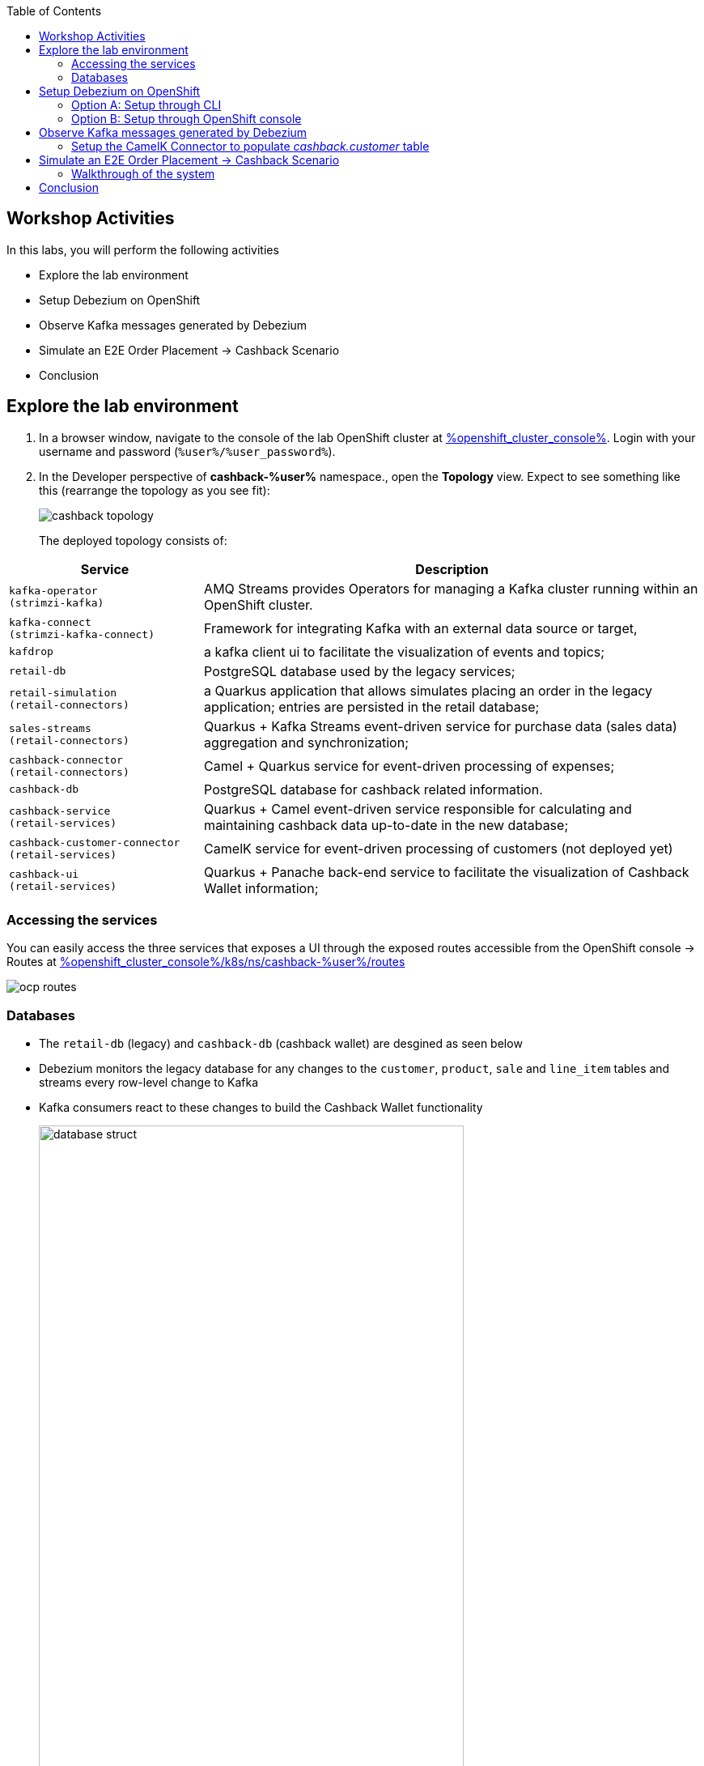 :icons: font

:toc:

== Workshop Activities

In this labs, you will perform the following activities

* Explore the lab environment
* Setup Debezium on OpenShift 
* Observe Kafka messages generated by Debezium
* Simulate an E2E Order Placement -> Cashback Scenario
* Conclusion

== Explore the lab environment

. In a browser window, navigate to the console of the lab OpenShift cluster at link:%openshift_cluster_console%[role=external,window=console]. Login with your username and password (`%user%/%user_password%`). 
. In the Developer perspective of  *cashback-%user%* namespace., open the *Topology* view. Expect to see something like this (rearrange the topology as you see fit):
+
image::images/cdc/cashback-topology.png[] 
+
The deployed topology consists of:


[cols="28m,~"]
[frame=all, grid=all]
|===
|*Service* | *Description*

| kafka-operator +
(strimzi-kafka)
| AMQ Streams provides Operators for managing a Kafka cluster running within an OpenShift cluster.

| kafka-connect +
(strimzi-kafka-connect)
| Framework for integrating Kafka with an external data source or target,

| kafdrop
| a kafka client ui to facilitate the visualization of events and topics;

| retail-db 
| PostgreSQL database used by the legacy services;

| retail-simulation +
(retail-connectors)
| a Quarkus application that allows simulates placing an order in the legacy application; entries are persisted  in the retail database;

| sales-streams +
(retail-connectors)
| Quarkus + Kafka Streams event-driven service for purchase data (sales data) aggregation and synchronization;

| cashback-connector +
(retail-connectors)
| Camel + Quarkus service for event-driven processing of expenses;

| cashback-db
| PostgreSQL database for cashback related information. 

| cashback-service +
(retail-services)
| Quarkus + Camel event-driven service responsible for calculating and maintaining cashback data up-to-date in the new database;

| cashback-customer-connector +
(retail-services)
| CamelK service for event-driven processing of customers (not deployed yet) 

| cashback-ui +
(retail-services)
| Quarkus + Panache back-end service to facilitate the visualization of Cashback Wallet information;

|===


=== Accessing the services

You can easily access the three services that exposes a UI through the exposed routes accessible from the OpenShift console -> Routes at link:%openshift_cluster_console%/k8s/ns/cashback-%user%/routes[role=external,window=_routes]
    
image::images/cdc/ocp_routes.png[]

=== Databases

* The `retail-db` (legacy) and `cashback-db` (cashback wallet) are desgined as seen below 
* Debezium monitors the legacy database for any changes to the `customer`, `product`, `sale` and `line_item` tables and streams every row-level change to Kafka
* Kafka consumers react to these changes to build the Cashback Wallet functionality
+
image::images/cdc/database-struct.png[width=80%] 


==== Inspect retail-db
* Navigate to the  *cashback-%user%* namespace if you aren't already here
* Click on the `retail-db` deployment and navigate to the pod's terminal. 
* Use the following Postgresql commands to inspect the legacy `retail` Postgresql database
- Nnote: sequences are ignored in the below rendering
+
```
psql 
\c retail
\d
               
               List of relations
 Schema |       Name       |   Type   | Owner  
--------+------------------+----------+--------
 public | customer         | table    | retail
 public | inventory        | table    | retail
 public | line_item        | table    | retail
 public | product          | table    | retail
 public | sale             | table    | retail
 ...

```

* These  databases are used by the legacy system
- The `product` and `inventory` tables hold the data of the products available for sale
- The `customer`  table holds the data of the retail's customers
- When a sale happens within the legacy systems, the order details is stored in the `sale` and `line_item`  tables.
+
image::images/cdc/retail-db-start.png[width=60%]

== Setup Debezium on OpenShift 

You will now setup Debezium which monitors any database changes from the legacy `retail-db` and streams them as events into Kafka topics.

[NOTE]
====
The necessary Kafka topics have been already created for you.
====

* To create a *Debezium connector* you will use the YAML file at https://gist.githubusercontent.com/jayachristina/7f8589cdf2a641eeb5f30d7aa1b31b84/raw/5b02765b0715e576d8bde81bf615226e53c9f02b/debezium-setup.yaml[debezium-setup.yaml^]. 
* Note that in this YAML file, the tables that need to be watched for change data events are mentioned. In this case, these are the tables which are being watched.
```
    table.include.list: "public.customer,public.sale,public.line_item,public.product"
```
*  You can setup and run a Debezium connector via CLI or via the OpenShift console. Choose  either of the following options to setup Debezium (CLI or OpenShift Console).

=== Option A: Setup through CLI
.[underline]*Click to view CLI-based instructions*
[%collapsible]
====
* Open a *Terminal or Command Prompt* in your laptop and browse to the new  folder (e.g. `rhte23`) you have created as part of the prerequisites. 
- If you haven't created one, now is a good time to do so. You will use the prompt/terminal to run a few `oc` commands

* In the  OpenShift console, from the top-right corner, click on the *%user% > Copy login command* menu item.
+
image::images/cdc/oc-console-login.png[width=30%] 

* When prompted, login using  (`%user%/%user_password%`), and click on `Display Token`
* Copy the `oc` command under `Log in with this token`. It will look something like this +
`oc login --token=sha256~qwertyu --server=https://api.clusterxx.opentlc.com:6443`
* In your laptop's  terminal or command prompt, paste the copied login command.
* Choose `y` when prompted to `Use insecure connections? (y/n):`
* Make sure you are in *cashback-%user%* namespace. If not type `oc project cashback-%user%`
* Create a local file in the current folder you are in named  `debezium-setup.yaml`  and copy the YAML from the gist https://gist.githubusercontent.com/jayachristina/7f8589cdf2a641eeb5f30d7aa1b31b84/raw/5b02765b0715e576d8bde81bf615226e53c9f02b/debezium-setup.yaml[debezium-setup.yaml^] 
+
image::images/cdc/debezium-yaml.png[] 

* Run the command `oc apply -f debezium-setup.yaml` to setup Debezium. 
+
```
##run this command
oc apply -f debezium-setup.yaml 

##typical output
kafkaconnector.kafka.strimzi.io/debezium created ##output 
```
* In the *Administrator view* of OpenShift, navigate to the tab  *Operators > Installed Operators > Red Hat Integration - AMQ Streams > Kafka Connector*. Choose `Current namespace only`. 
- Note: Make sure you are in the *cashback-%user%* namespace.
* Notice that the *debezium KafkaConnector* has been created, and the status is in `Condition:Ready` state state. You may need to wait for about a minute.

image::images/cdc/debezium-setup-complete.png[]
====

=== Option B: Setup through OpenShift console
.[underline]*Click to view console based instructions*
[%collapsible]
====
In this method you will use the OpenShift console to setup Debezium

* In the *Administrator view* of OpenShift, navigate to  *Operators > Installed Operators > Red Hat Integration - AMQ Streams > Kafka Connector*. Choose `Current namespace only`. 
- Note: Make sure you are in the *cashback-%user%* namespace.
* Click on *Create KafkaConnector*
* Choose the `YAML` view, and replace the content with the `YAML` from the gist https://gist.githubusercontent.com/jayachristina/7f8589cdf2a641eeb5f30d7aa1b31b84/raw/5b02765b0715e576d8bde81bf615226e53c9f02b/debezium-setup.yaml[debezium-setup.yaml^]
* Click on *Create*
* Wait till the *Status* turns `Condition:Ready` state. You may need to wait for about a minute.

image::images/cdc/debezium-setup-complete.png[]
====

== Observe Kafka messages generated by Debezium

Once Debezium has been setup, it now monitors the lgacy *retail database* and streams all the changes to the Kafka topics. AMQ Streams (Kafka) has been already setup for you on OpenShift through the use of Operators.  + 
[NOTE]
====
The Kafka topics can be viewed at *Administrator view -> Operators -> Installed Operators -> Red Hat Integration - AMQ Streams -> Kafka Topic*
====

* The first time Debezium connects to the Retail PostgreSQL server, the connector takes a *snapshot* of the schemas speficied.
* In this case, when Debezium setup is complete, the data from specified tables within the `retail-db` are pulled  and the Kafka topics are populated. 
* Debezium creates one topic per table. The topics created are:
- `retail.updates.public.customer` -> from the `retail.customer` table
- `retail.updates.public.product` -> from the `retail.product` table
- `retail.updates.public.sale` -> from the `retail.sale` table (this would remain empty to start with)
- `retail.updates.public.line_item` -> from the `retail.line_item` table (this would remain empty to start with)

* Launch `kafdrop` in a browser and explore the following topics on the landing page. You can access `kafdrop` from OpenShift console from link:%openshift_cluster_console%/k8s/ns/cashback-%user%/routes[role=external,window=_routes]
** `retail.updates.public.customer`
** `retail.updates.public.product`
+
[NOTE]
====
It is important to note here that Debezium doesn't respect the relational database, keys and constraints. To make sense of the stream of data, we can use Kafka Streams help to  drive the data relationship in the microservices which consume from the Kafka topics.
====

* Click on *_Topic name_ > View Messages > View Messages* to view the events

+
image::images/cdc/kafkdrop-products-topic-msgs.png[] 

* Expand one of the messages, and take note of these elements
-  `before` -> content is null because this is a new entry and there is no old data
- `after` -> has the fields from the db table retail.product
- `"op": "r"` -> this is a snapshot event;  the value for snapshot events is r, signifying a READ operation.

+
image::images/cdc/kafkdrop-products-single-msg.png[] 

=== Setup the CamelK Connector to populate _cashback.customer_ table

This is the final step before you can simulate a sale from the legacy system and view the corresponding data in the cashback wallet.

* You will setup a *CamelK connector* which will populate the *customer* data into the new `customer` table in *cashback db*. 
* In addition to the `sale` and `line_item` data, the `customer` details are also needed in the cashback database to fully build out the Cashback Wallet functionality. 

* Access the Commmand Prompt/Terminal in your laptop where you have created a new folder for this workshop
* You should have installed `kamel` CLI as part of prerequisites. Make sure it is accessible by running the command `kamel` in terminal
* Clone the *CamelK Connector* from git +
 `git clone https://github.com/solution-pattern-cdc/cashback-connector-camelK`

+
.[underline]*Click here to examine the CamelK connector's code*
[%collapsible]
====

image::images/cdc/camelK-connector.png[] 

-> (1) this section refers to reading from the kafka `customer` topic
-> (2) if the "op" : "r" or "c" which means this is a new customer and the customer data is inserted into the customer table
-> (3) if the "op" : "u" which means an existing customer needs to be updated in the customer table

====

* Run the `kamel` command to setup the connector from the folder you (git) cloned in the previous step
```
cd cashback-connector-camelK
kamel run -n cashback-%user% CashbackCustomerConnector.java
``` 

* You would see such an output similar to this
```
kamel run -n cashback-%user% CashbackCustomerConnector.java 

Modeline options have been loaded from source files
Full command: kamel run -n cashback-%user% CashbackCustomerConnector.java --property=file:cashback-customer-connector.properties --dependency=camel:jdbc --dependency=mvn:io.quarkus:quarkus-jdbc-postgresql 
Integration "cashback-customer-connector" created
```
* The installed  operator  can be viewed in the *OpenShift console -> Administrator > Installed Operators > Red Hat Integration - Camel K > Integration*. Choose `Current namespace only`. 
- Note that it may take a couple of minutes befoere the connector's status turns `Running`

image::images/cdc/camelK-operator-instance.png[] 

** You will also notice that a new pod has been created in the link:%openshift_cluster_console%[role=external,window=console]

image::images/cdc/kamel-cashback-connector.png[width=20%] 

* From the Developer View link:%openshift_cluster_console%/topology/ns/cashback-user1?view=graph[role=external,window=console], access the Terminal of the pod `cashback-db`. 
* You can query the cashback db to confirm that the `customer` table is now populated.
- Note: You can types ctrl+c to exit from the listing
```
psql
\c cashback 
\d    
select * from customer;
```

* The new CamelK connect that your created has consumed from the Kafka topics, and pushed the data into the *cashback.customer* database. Any change to the *legacy customer database* will be monitored by Debezium, and change events will be streamed to Kafka. This new connector will consume those changes and the cashback.database will kept upto date. 

== Simulate an E2E Order Placement -> Cashback Scenario

All the code and configuration setup is now complete. +
Let's take this system on a test drive by simulating a sale in the legacy system.

[NOTE]
====
You can get the URLs for the UIs from Routes listing in OpenShift console from link:%openshift_cluster_console%/k8s/ns/cashback-%user%/routes[role=external,window=_routes]
====

* Open the `Cashback UI` in a browser tab. You will notice that none of the customers have any *Cashback*. 
+

image::images/cdc/cashback-ui.png[] 

* Open the `retail-simulation` UI in a browser and append `/q/swagger-ui` to the URL in the address bar and hit enter 
- It reads something like this `https://....xx.xx.opentlc.com/q/swagger-ui/` +
+
image::images/cdc/retail-simulation-launch.png[width=90%] 
* Click on the *POST* button and then choose  *Try it out*. 
+
image::images/cdc/retail-simulation-try.png[width=70%] 
* Choose a customer without any cashback - e.g. `1015` and click on `Exectute`. This will generate five purchases for this customer.  
+
image::images/cdc/retail-simulation-execute.png[width=60%] 

* You should get an *HTTP 200* result, with a message about the number of generated sales.
+
image::images/cdc/retail-simulation-success.png[width=60%] 

* Open the *Cashback Wallet UI* in your browser and refresh the page. Navigate to the right page in the UI to view the customer you have simulated the sale for. 
* You should be able to check the new earned cashback, and a list of expenses for each purchase of your customer! In this case 5 sales have been simulated.
+
image::images/cdc/cashback-ui-final-multi.png[] 


=== Walkthrough of the system

* In the *legacy system*, the sale details are stored in two different tables, the `retail.sale` and `retail.line_item`. So if you simulate five sales, the data will be stored in both tables and streamed as events by Debezium to two respective topics. +
* Through a series of orchestrated operations, the data will be aggregated, processed, and enriched by the `sales-aggregated` service , to finally be used to calculate and update the cashback wallet's values by the `cashback-service`.
* Open Kafdrop in your browser. Locate and click on the topic `retail.sale-aggregated`, and then, click on view messages. This is the result of the Kafka Streams (`sales-stream` service) operations of aggregation, processing and enrichment of the events' data (`sale` and `line_item`) that were streamed by Debezium:
+
image::images/cdc/retail-sale-aggregated.png[] 
* The `cashback-connector` and `cashback-service` perform the actual cashback operations and generate the *Cashback Wallet* and *Customer Expense* details.
* The Cashback UI  uses these tables from the cashback database to display the Cashback Wallet of the customers.

==== Flowchart of activities for a deeper look
.[underline]*Click to view flowchart diagram*
[%collapsible]
====
image::images/cdc/cdc-flowchart.png[]
====

== Conclusion

In this section you have learned :

* how Change Data Capture enabled the realisation of building new use cases on legacy applications
* how a whole new cashback wallet capability could be added without impacting the legacy systems by using a distributed, event-driven and microservice-based architecture;
* Learn in-depth details about how services can be orchestrated;

The solution is built on top of a hybrid cloud model, with containerized services running on OpenShift (can be on a private or public cloud depending on how you provision the demo) consuming a self-managed AMQ Streams on OpenShift. This can be easily extended to use OpenShift streams as well.

This design is only possible by the designing the architecture based on the Change Data Capture pattern - which was delivered with Debezium and Kafka Connectors.